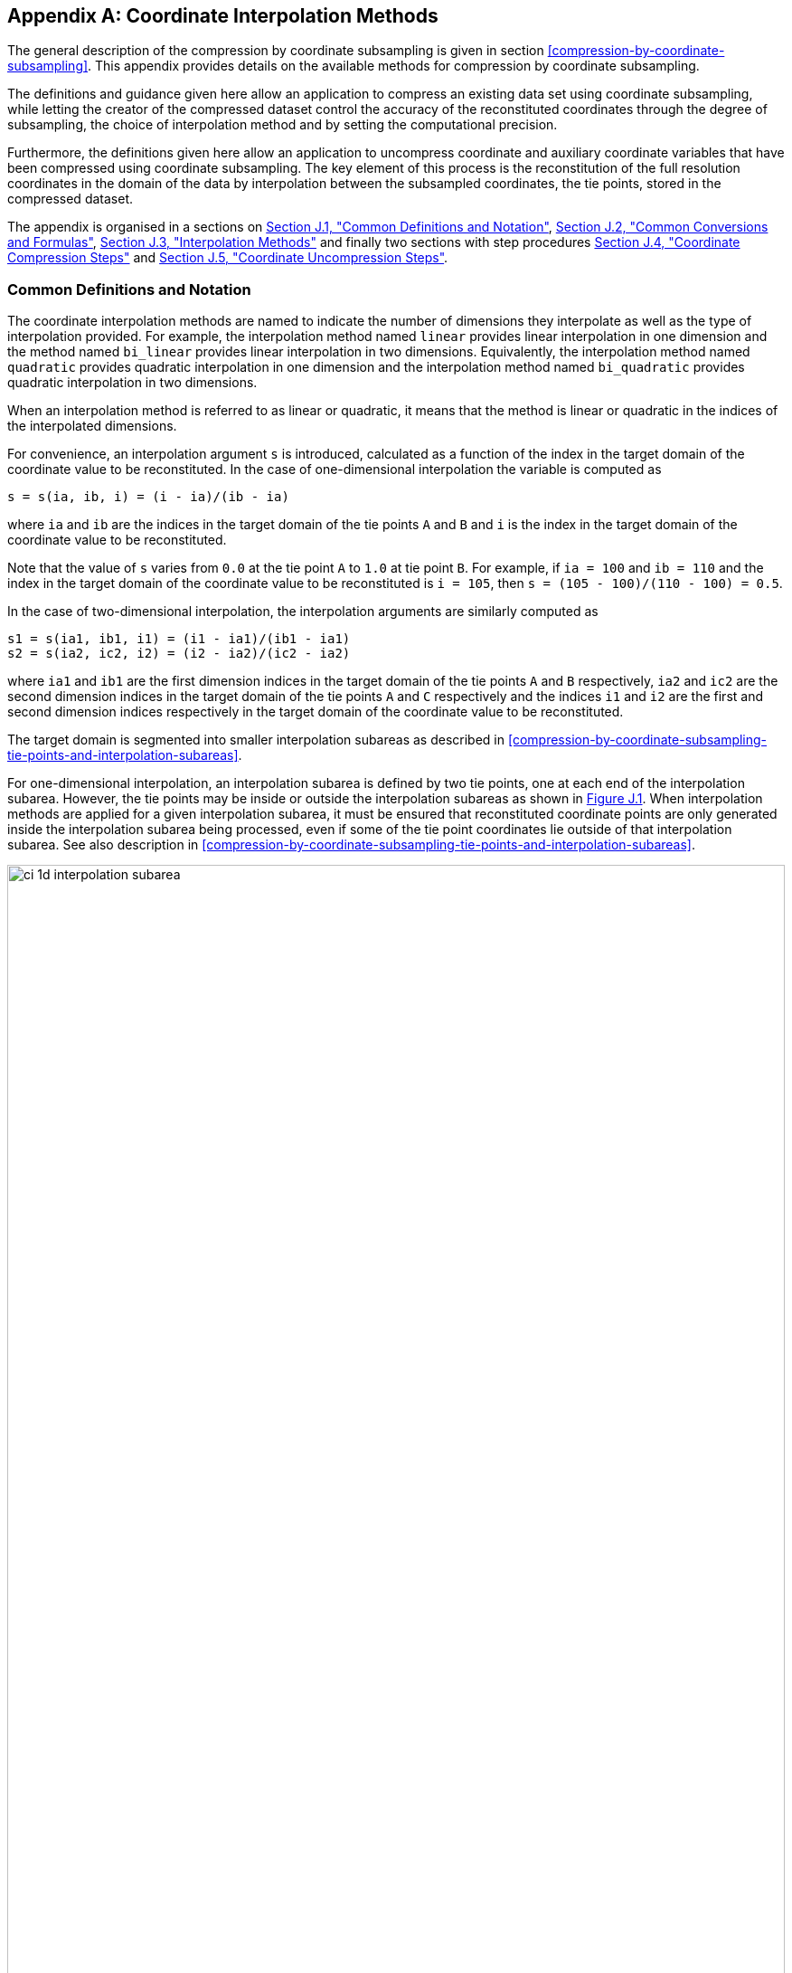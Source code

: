 [[appendix-coordinate-subsampling, Appendix J, Coordinate Interpolation Methods]]
:doc-part: J
:figure: 0
[appendix]
== Coordinate Interpolation Methods

The general description of the compression by coordinate subsampling is given in section <<compression-by-coordinate-subsampling>>. This appendix provides details on the available methods for compression by coordinate subsampling.

The definitions and guidance given here allow an application to compress an existing data set using coordinate subsampling, while letting the creator of the compressed dataset control the accuracy of the reconstituted coordinates through the degree of subsampling, the choice of interpolation method and by setting the computational precision.

Furthermore, the definitions given here allow an application to uncompress coordinate and auxiliary coordinate variables that have been compressed using coordinate subsampling. The key element of this process is the reconstitution of the full resolution coordinates in the domain of the data by interpolation between the subsampled coordinates, the tie points, stored in the compressed dataset.


The appendix is organised in a sections on <<common-definitions-and-notation>>, <<common-conversions-and-formulas>>, <<interpolation-methods>> and finally two sections with step procedures <<coordinate-compression-steps>> and <<coordinate-uncompression-steps>>.

[[common-definitions-and-notation, Section J.1, "Common Definitions and Notation"]]
=== Common Definitions and Notation

The coordinate interpolation methods are named to indicate the number of dimensions they interpolate as well as the type of interpolation provided. For example, the interpolation method named `linear` provides linear interpolation in one dimension and the method named `bi_linear` provides linear interpolation in two dimensions. Equivalently, the interpolation method named `quadratic` provides quadratic interpolation in one dimension and the interpolation method named `bi_quadratic` provides quadratic interpolation in two dimensions.

When an interpolation method is referred to as linear or quadratic, it means that the method is linear or quadratic in the indices of the interpolated dimensions.

For convenience, an interpolation argument `s` is introduced, calculated as a function of the index in the target domain of the coordinate value to be reconstituted. In the case of one-dimensional interpolation the variable is computed as 

`s = s(ia, ib, i) = (i - ia)/(ib - ia)`

where `ia` and `ib` are the indices in the target domain of the tie points `A` and `B` and `i` is the index in the target domain of the coordinate value to be reconstituted. 

Note that the value of `s` varies from `0.0` at the tie point `A` to `1.0` at tie point `B`. For example, if `ia = 100` and `ib = 110` and the index in the target domain of the coordinate value to be reconstituted is `i = 105`, then `s = (105 - 100)/(110 - 100) = 0.5`.

In the case of two-dimensional interpolation, the interpolation arguments are similarly computed as

`s1 = s(ia1, ib1, i1) = (i1 - ia1)/(ib1 - ia1)`  +
`s2 = s(ia2, ic2, i2) = (i2 - ia2)/(ic2 - ia2)`

where `ia1` and `ib1` are the first dimension indices in the target domain of the tie points `A` and `B` respectively, `ia2` and `ic2` are the second dimension indices in the target domain of the tie points `A` and `C` respectively and the indices `i1` and `i2` are the first and second dimension indices respectively in the target domain of the coordinate value to be reconstituted. 

The target domain is segmented into smaller interpolation subareas as described in <<compression-by-coordinate-subsampling-tie-points-and-interpolation-subareas>>.

For one-dimensional interpolation, an interpolation subarea is defined by two tie points, one at each end of the interpolation subarea. However, the tie points may be inside or outside the interpolation subareas as shown in <<interpolation_subareas_1d>>. When interpolation methods are applied for a given interpolation subarea, it must be ensured that reconstituted coordinate points are only generated inside the interpolation subarea being processed, even if some of the tie point coordinates lie outside of that interpolation subarea. See also description in <<compression-by-coordinate-subsampling-tie-points-and-interpolation-subareas>>. 

[[interpolation_subareas_1d]]
[caption="Figure {doc-part}.{counter:figure}. ", reftext=Figure {doc-part}.{figure}]
[.text-center]
.One-dimensional interpolation subareas, one including and one excluding tie point A.
image::images/ci_1d_interpolation_subarea.svg[,100%,pdfwidth=50vw,align="center"] 

For two-dimensional interpolation, an interpolation subarea is defined by four tie points, one at each corner of a rectangular area aligned with the domain axes, see <<interpolation_subarea_2d>>.

[[interpolation_subarea_2d]]
[caption="Figure {doc-part}.{counter:figure}. ", reftext=Figure {doc-part}.{figure}]
[.text-center]
.Two-dimensional interpolation subarea.
image::images/ci_2d_interpolation_subarea.svg[,60%,pdfwidth=50vw,align="center"] 

For the reconstitution of the uncompressed coordinate and auxiliary coordinate variables the interpolation method can be applied independently for each interpolation subarea, making it possible to parallelize the computational process.

The following notation is used: +  
A variable staring with `v` denotes a vector and `v.x` , `v.y` and `v.z` refer to the three coordinates of that vector. +
A variable staring with `ll` denotes a latitude-longitude coordinate pair and `ll.lat` and `ll.lon` refer to the latitude and longitude coordinates. +
For one-dimensional interpolation, `i` is an index in the interpolated dimension, `tpi` is an index in the subsampled dimension and `is` is an index in the interpolation subarea dimensions. 
For two-dimensional interpolation, `i1` and `i2` are indices in the interpolated dimensions, `tpi1` and `tpi2` are indices in the subsampled dimensions and `is1` and `is2` are indices in the interpolation subarea dimensions. +

Note that, for simplicity of notation, the descriptions of the interpolation methods in most places leave out the indices of tie point related variables and refer to these with `a` and `b` in the one-dimensional case and with `a`, `b`, `c` and `d` in the two-dimensional case. In the two-dimensional case, `a = tp(tpi2, tpi1)`, `b = tp(tpi2, tpi1+1)`, `c = tp(tpi2+1, tpi1)` and `d = tp(tpi2+1, tpi1+1)` would reflect the way the tie point data would be stored in the data set, see also <<interpolation_subarea_2d>>.


[[common-conversions-and-formulas, Section J.2, "Common Conversions and Formulas"]]
==== Common Conversions and Formulas

[cols="2, 8, 8"]  
|=============== 
| |Description | Formula 

| `fll2v` | Conversion from geocentric `(latitude, longitude)` to three-dimensional cartesian vector `(x, y, z)` | `(x, y, z) = fll2v(ll) = (cos(ll.lat)*cos(ll.lon), cos(ll.lat)*sin(ll.lon), sin(ll.lat))` +

| `fv2ll` | Conversion from three-dimensional cartesian vector `(x, y, z)` to geocentric `(latitude, longitude)`| `(lat, lon) = fv2ll(v) = (atan2(v.z, sqrt(v.x * v.x + v.y * v.y)), atan2(v.y, v.x))` +
 
| `faz2v` | Conversion from `(azimuth, zenith)` angles to three-dimensional cartesian vector `(x, y, z)` | `(x, y, z) = faz2v(az) = (sin(az.zenith) * sin(az.azimuth), sin(az.zenith) * cos(az.azimuth), cos(az.zenith))` +

| `fv2az` | Conversion from three-dimensional cartesian vector `(x, y, z)` to `(azimuth, zenith)` angles | `(azimuth, zenith) = fv2az(v) = (atan2(y, x), atan2(sqrt(x * x + y * y), z))` +

| `fsqrt` | Square Root | `s = fsqrt(t)`

| `fplus` | Vector Sum | `(x, y, z) = fplus(va , vb) = (va.x + vb.x, va.y + vb.y, va.z + vb.z)` + 
`(x, y, z) = fplus(va , vb, vc) = (va.x + vb.x + vc.x, va.y + vb.y + vc.y, va.z + vb.z + vc.z)` 

| `fminus` | Vector Difference | `(x, y, z) = fminus(va, vb) = (va.x - vb.x, va.y - vb.y, va.z - vb.z)` + 

| `fmultiply` | Vector multiplied by Scalar | `(x, y, z) = fmultiply(r, v) = (r * v.x, r * v.y, r * v.z)` + 
 
| `fcross` | Vector Cross Product | `(x, y, z) = fcross(va, vb) = (va.y*vb.z - va.z*vb.y, va.z*vb.x - va.x*vb.z, va.x*vb.y - va.y*vb.x)` + 

| `fdot` | Vector Dot Product | `d = fdot(va, vb) = va.x*vb.x + va.y*vb.y + va.z*vb.z`

|===============  

[[interpolation-methods, Section J.3, "Interpolation Methods"]]
=== Interpolation Methods

==== Linear Interpolation

[cols="6,15"]
|===============
| Name | **`interpolation_name = "linear"`** 
| Description | General purpose one-dimensional linear interpolation method for one or more coordinates
| Interpolation Parameter terms  | None
| Coordinate Compression Calculations | None
| Coordinate Uncompression Calculations | 
 The coordinate value `u(i)` at index `i` between tie points `A` and `B` is calculated from:   +
 `u(i) = fl(ua, ub, s(i)) = ua + s*(ub-ua)`; + 
where `ua` and `ub` are the coordinate values at tie points `A` and `B` respectively. +

|===============

==== Bilinear Interpolation 

[cols="6,15"]
|===============
| Name | **`interpolation_name = "bi_linear"`** 
| Description | General purpose two-dimensional linear interpolation method for one or more coordinates
| Interpolation Parameter terms | None
| Coordinate Compression Calculations | None
| Coordinate Uncompression Calculations | 
The interpolation function fl() defined for linear interpolation above is first applied twice in the interpolated dimension 2, once between tie points `A` and `C` and once between tie points `B` and `D`. It is then applied once in the interpolated dimension 1, between the two resulting coordinate points, yielding the interpolated coordinate value `u(i2, i1)`:  +  
`uac = fl(ua, uc, s(ia2, ic2, i2))`; +
`ubd = fl(ub, ud, s(ia2, ic2, i2))`; +
`u(i2, i1) = fl(uac, ubd, s(ia1, ib1, i1))`; +


|===============

[[quadratic]]
==== Quadratic Interpolation

[cols="6,15"]
|===============
| Name | **`interpolation_name = "quadratic"`** 
| Description | General purpose one-dimensional quadratic interpolation method for one coordinate. 

| Interpolation Parameter terms | Optionally coefficient `w`, which must span the interpolation subarea dimension.

| Coordinate Compression Calculations | 
The expression +
`w = fw(ua, ub, u(i), s(i)) = (u - (1 - s) * ua - s * ub)/( 4 * (1 - s) * s)` +
enables the creator of the dataset to calculate the coefficient `w` from the coordinate values `ua` and `ub` at tie points `A` and `B` respectively, and the coordinate value `u(i)` at index `i` between the tie points `A` and `B`. If the number of points in the interpolation subarea `(ib - ia + 1)` is odd, then the data point at index `i = (ib + ia)/2` shall be selected for this calculation, otherwise the data point at index `i = (ib + ia - 1)/2` shall be selected. 
  
| Coordinate Uncompression Calculations | 
The coordinate value `u(i)` at index `i` between tie points `A` and `B` is calculated from:   +
 `u(i) = fq(ua, ub, w, s(i)) = ua + s * (ub - ua + 4 * w * (1 - s))`; + 
where `ua` and `ub` are the coordinate values at tie points `A` and `B` respectively and the coefficient `w` is available as a term in the `interpolation_parameters`, or otherwise defaults to `0.0`. +
|===============

[[quadratic_geo]]
==== Quadratic Interpolation of Geographic Coordinates Latitude and Longitude

[cols="6,15"]
|===============
| Name | **`interpolation_name = "quadratic_latitude_longitude"`** 
| Description | A one-dimensional quadratic method for interpolation of the geographic coordinates latitude and longitude, typically used for remote sensing products with geographic coordinates on the reference ellipsoid. +

Requires a pair of latitude and longitude tie point variables, as defined unambiguously in <<latitude-coordinate>> and <<longitude-coordinate>>. For each interpolation subarea, none of the tie points defining the interpolation subarea are permitted to coincide. 

By default, interpolation is performed directly in the latitude and longitude coordinates, but may be performed in three-dimensional cartesian coordinates where required for achieving the desired accuracy. This must be indicated by setting the `location_use_3d_cartesian` flag within the interpolation parameter `interpolation_subarea_flags` for each interpolation subarea where interpolation in three-dimensional cartesian coordinates is required.  

The quadratic interpolation coefficients `cea = (ce, ca)`, stored as interpolation parameters in the product, describe a point `P` between the tie points `A` and `B`, which is equivalent of an additional tie point in the sense that the method will accurately reconstitute the point `P` in the same way as it accurately reconstitutes the tie points `A` and `B`. See <<quadratic1>> and <<quadratic2>>.

Although equivalent to a tie point, the coefficients `ce` and `ca` have two advantages over tie points. Firstly, they can often be stored as a lower precision floating point number compared to the tie points, as `ce` and `ca` only describes the position of `P` relative to the midpoint `M` between the tie points `A` and `B`. Secondly, if any of `ce` and `ca` do not contribute significantly to the accuracy of the reconstituted points, it can be left out of the data set and its value will default to zero during uncompression. 

The coefficients may be represented in three different ways:

For storage in the dataset as the non-dimensional coefficients `cea = (ce, ca)`, referred to as the parametric representation. The component `ce` is the offset projected on the line from tie point `B` to tie point `A` and expressed as a fraction of the distance between `A` and `B`. The component `ca` is the offset projected on the line perpendicular to the line from tie point `B` to tie point `A` and perpendicular to the plane spanned by `va` and `vb`, the vector representations of the two tie points, and expressed as a fraction of the length of `A x B`. +

For interpolation in three-dimensional cartesian coordinates as the coefficients `cv = (cv.x, cv.y, cv.z)`, expressing the offset components along the three-dimensional cartesian axes X, Y and Z respectively.

For interpolation in geographic coordinates latitude and longitude as the coefficients `cll = (cll.lat, cll.lon)`, expressing the offset components along the longitude and latitude directions respectively.

The functions `fq()` and `fw()` referenced in the following are defined in <<quadratic>>. 
 
| Interpolation Parameter terms | Optionally, any subset of terms `ce, ca`, each specifying a numerical variable spanning the interpolation subarea dimension. +

The mandatory term `interpolation_subarea_flags`, specifying a flag variable spanning the interpolation subarea dimension and including `location_use_3d_cartesian` in the `flag_meanings` attribute.

| Coordinate Compression Calculations | 
First calculate the tie point vector representations from the tie point latitude-longitude representations +
`va = fll2v(lla);  vb = fll2v(llb);` +
Then calculate the three-dimensional cartesian representation of the interpolation coefficients from the tie points `va` and `vb` as well as the point `vp(i)` at index `i` between the tie points `A` and `B`. If the number of points in an interpolation subarea `(ib - ia + 1)` is odd, then the data point at index `i = (ib + ia)/2` shall be selected for this calculation, otherwise the data point at index `i = (ib + ia - 1)/2` shall be selected. +

The three-dimensional cartesian interpolation coefficients are found from +
`cv = fcv(va, vb, vp(i), s(i)) = (fw(va.x, vb.x, vp(i).x, s(i)), fw(va.y, vb.y, vp(i).y, s(i)), fw(va.z, vb.z, vp(i).z, s(i))).` +
Finally, for storage in the dataset, convert the coefficients to the parametric representation + 
`cea(is) = (ce(is), ca(is)) = fcv2cea(va, vb, cv) = (fdot(cv, fminus(va, vb))/gsqr, fdot(cv, fcross(va, vb))/(rsqr*gsqr));` + 
where `vr = fmultiply(0.5, fplus(va, vb))`, `rsqr = fdot(vr, vr)`, `vg = fminus(va, vb)` and `gsqr = fdot(vg, vg).` +  
The interpolation parameter term `interpolation_subarea_flags(is)` shall have the flag `location_use_3d_cartesian` set if the interpolation subarea intersects the `longitude = 180.0` or if the interpolation subarea extends into `latitude > latitude_limit` or `latitude < -latitude_limit`. 
The value of `latitude_limit` is set by the data set creator and defines the high latitude areas where interpolation in three-dimensional cartesian coordinates is required for reasons of coordinate reconstitution accuracy. The `latitude_limit` is used solely for setting the flag `location_use_3d_cartesian`, and is not required in a compressed dataset.
| Coordinate Uncompression Calculations | 
First calculate the tie point vector representations from the tie point latitude-longitude representations +
`va = fll2v(lla);  vb = fll2v(llb);` +
Then calculate the three-dimensional cartesian representation of the interpolation coefficients from the parametric representation stored in the dataset using + 
`cv = fcea2cv(va, vb, cea(is)) = fplus(fmultiply(ce, fminus(va, vb)), fmultiply(ca, fcross(va, vb)), fmultiply(cr, vr));` + 
where +
`vr = fmultiply(0.5, fplus(va, vb))`; + 
`rsqr = fdot(vr, vr);` +
`cr = fsqrt(1 - ce(is)*ce(is) - ca(is)*ca(is)) - fsqrt(rsqr).` +
If the flag `location_use_3d_cartesian` of the interpolation parameter term `interpolation_subarea_flags(is2, is1)` is set, use the following expression to reconstitute any point `llp(i)` between the tie points `A` and `B` using interpolation in three-dimensional cartesian coordinates + 
`vp(i) = fqv(va, vb, cv, s(i)) = (fq(va.x, vb.x, cv.x, s(i)), fq(va.y, vb.y, cv.y, s(i)), fq(va.z, vb.z, cv.z, s(i)));` +
`llp(i) = fv2ll(vp(i)).` +
Otherwise, first calculate latitude-longitude representation of the interpolation coefficients + 
`cll = fcll(lla, llb, llab) = (fw(lla.lat, llb.lat, llab.lat, 0.5), fw(lla.lon, llb.lon, llab.lon, 0.5));` + 
where `llab = fv2ll(fqv(va, vb, cv, 0.5))`. +
Then use the following expression to reconstitute any point `llp(i)` between the tie points `A` and `B` using interpolation in latitude-longitude coordinates + 
`llp(i) = (llp(i).lat, llp(i).lon) = fqll(lla, llb, cll, s(i)) = (fq(lla.lat, llb.lat, cll.lat, s(i)), fq(lla.lon, llb.lon, cll.lon, s(i)))`. + 
|===============   
  
[[quadratic1]]
[caption="Figure {doc-part}.{counter:figure}. ", reftext=Figure {doc-part}.{figure}]
[.text-center]
.With the expansion coefficient ce = 0 and the alignment coefficient ca = 0, the method reconstitutes the points at regular intervals along a great circle between tie points A and B.
image::images/ci_quadratic1.svg[,100%,pdfwidth=50vw,align="center"] 

[[quadratic2]]
[caption="Figure {doc-part}.{counter:figure}. ", reftext=Figure {doc-part}.{figure}]
[.text-center]
.With the expansion coefficient ce > 0 and the alignment coefficient ca > 0, the method reconstitutes the points at intervals of expanding size (ce) along an arc with an alignment offset (ca) from the great circle between tie points A and B.
image::images/ci_quadratic2.svg[,100%,pdfwidth=50vw,align="center"]  


[[bi_quadratic_geo]]
==== Biquadratic Interpolation of Geographic Coordinates Latitude and Longitude

[cols="6,15"]
|===============
| Name | **`interpolation_name = "bi_quadratic_latitude_longitude"`** 
| Description | A two-dimensional quadratic method for interpolation of the geographic coordinates latitude and longitude, typically used for remote sensing products with geographic coordinates on the reference ellipsoid. 

Requires a pair of latitude and longitude tie point variables, as defined unambiguously in <<latitude-coordinate>> and <<longitude-coordinate>>. For each interpolation subarea, none of the tie points defining the interpolation subarea are permitted to coincide.

The functions `fcv()`, `fcv2cea()`, `fcea2cv()`, `fcll()`, `fqv()` and `fqll()` referenced in the following are defined in <<quadratic_geo>>. As for that method, interpolation is performed directly in the latitude and longitude coordinates or in three-dimensional cartesian coordinates, where required for achieving the desired accuracy. Similarly, it shares the three different representations of the quadratic interpolation coefficients, the parametric representation `cea = (ce, ca)` for storage in the dataset, `cll = (cll.lat, cll.lon)` for interpolation in geographic coordinates latitude and longitude and `cv = (cv.x, cv.y, cv.z)` for interpolation in three-dimensional cartesian coordinates. 

The parametric representation of the interpolation coefficients, stored in the interpolation parameters `ce1, ca1, ce2, ca2, ce3` and `ca3`, is equivalent to five additional tie points for the interpolation subarea as shown in <<quadratic3>>, which also shows the orientation and indices of the parameters.  

| Interpolation Parameter terms  | 

Optionally, any subset of terms `ce1, ca1`, each specifying a numerical variable spanning the subsampled dimension 2 and the interpolation subarea dimension 1; +
Optionally, any subset of terms `ce2, ca2`, each specifying a numerical variable spanning the interpolation subarea dimension 2 and the subsampled dimension 1; +
Optionally, any subset of terms `ce3, ca3`, each specifying a numerical variable spanning the interpolation subarea dimension 2 and the interpolation subarea dimension 1; + 

The mandatory term `interpolation_subarea_flags`, specifying a flag variable spanning the interpolation subarea dimension 2 and the interpolation subarea dimension 1 and including `location_use_3d_cartesian` in the `flag_meanings` attribute.

| Coordinate Compression Calculations | 
First calculate the tie point vector representations from the tie point latitude-longitude representations +
`va = fll2v(lla);  vb = fll2v(llb); vc = fll2v(llc); vd = fll2v(lld).` +
Then calculate the three-dimensional cartesian representation of the interpolation coefficients sets from the tie points as well as a point `vp(i2, i1)` between the tie points. If the number of points in the first dimension of the interpolation subarea `(ib1 - ia1 + 1)` is odd, then the data point at index i = `(ib1 + ia1)/2` shall be selected for this calculation, otherwise the data point at index `i = (ib1 + ia1 - 1)/2` shall be selected. If the number of points in the second dimension of the interpolation subarea `(ic2 - ia2 + 1)` is odd, then the data point at index `i = (ic2 + ica)/2` shall be selected for this calculation, otherwise the data point at index `i = (ic2 + ia2 - 1)/2` shall be selected. +

Using the selected `(i2, i1)`, the three-dimensional cartesian interpolation coefficients are found from + 
`s1 = s(ia1, ib1, i1);`
`s2 = s(ia2, ic2, i2);` +
`vac = fll2v(ll(i2, ia1));`
`vbd = fll2v(ll(i2, ib1));` +
`cv_ac = fcv(va, vc, vac, s2);` +
`cv_bd = fcv(vb, vd, vbd, s2);` +
`cv_ab = fcv(va, vb, fll2v(ll(ia2, i1)), s1);` +
`cv_cd = fcv(vc, vd, fll2v(ll(ic2, i1)), s1);` +
`cv_zz = fcv(vac, vbd, fll2v(ll(i2, i1)), s1);` +
`vz = fqv(vac, vbd, cv_zz, 0.5);` +
`vab = fqv(va, vb, cv_ab, 0.5);` +
`vcd = fqv(vc, vd, cv_cd, 0.5);` +
`cv_z = fcv(vab, vcd, vz, s2);` +
Finally, before storing them in the dataset's interpolation parameters, convert the coefficients to the parametric representation + 
`cea1(tpi2, is1)  = fcv2cea(va, vb, cv_ab);` + 
`cea1(tpi2+1, is1)  = fcv2cea(vc, vd, cv_cd);` + 
`cea2(is2, tpi1)  = fcv2cea(va, vc, cv_ac);` +
`cea2(is2, tpi1+1)  = fcv2cea(vb, vd, cv_bd);` + 
`cea3(is2, is1)  = fcv2cea(vab, vcd, cv_z).` +
The interpolation parameter term `interpolation_subarea_flags(is2, is1)` shall have the flag `location_use_3d_cartesian` set if the interpolation subarea intersects the `longitude = 180.0` or if the interpolation subarea extends into `latitude > latitude_limit` or `latitude < -latitude_limit`.
The value of `latitude_limit` is set by the data set creator and defines the high latitude areas where interpolation in three-dimensional cartesian coordinates is required for reasons of coordinate reconstitution accuracy. The `latitude_limit` is used solely for setting the flag `location_use_3d_cartesian`, and is not required in a compressed dataset.

| Coordinate Uncompression Calculations |
First calculate the tie point vector representations from the tie point latitude-longitude representations +
`va = fll2v(lla);  vb = fll2v(llb); vc = fll2v(llc); vd = fll2v(lld).` +
Then calculate the three-dimensional cartesian representation of the interpolation coefficient sets from the parametric representation stored in the dataset +
`cv_ac = fcea2cv(va, vc, cea2(is2, tpi1));` +
`cv_bd = fcea2cv(vb, vd, cea2(is2, tpi1 + 1));` +
`vab = fqv(va, vb, fcea2cv(va, vb, cea1(tpi2, is1)), 0.5);` +
`vcd = fqv(vc, vd, fcea2cv(vc, vd,  cea1(tpi2 + 1, is1)), 0.5);` +
`cv_z = fcea2cv(vab, vcd, cea3(is2, is1));` +
If the flag `location_use_3d_cartesian` of the interpolation parameter term `interpolation_subarea_flags` is set, use the following expression to reconstitute any point `llp(i2, i1)` between the tie points `A` and `B` using interpolation in three-dimensional cartesian coordinates + 
`llp(i2, i1) = fv2ll(fqv(vac, vbd, cv_zz, s(ia1, ib1, i1)));` +
where +
`s2 = s(ia2, ic2, i2);` +
`vac = fqv(va, vc, cv_ac, s2);` +
`vbd = fqv(vb, vd, cv_bd, s2);` +
`vz = fqv(vab, vcd, cv_z, s2);` +
`cv_zz = fcv(vac, vbd, vz, 0.5);` +
Otherwise, first calculate latitude-longitude representation of the interpolation coefficients + 
`llc_ac = fcll(lla, llc, fv2ll(fqv(va, vc, cv_ac, 0.5)), 0.5);` +
`llc_bd = fcll(llb, lld, fv2ll(fqv(vb, vd, cv_bd, 0.5)), 0.5);` +
`llab = fv2ll(vab);` +
`llcd = fv2ll(vcd);` +
`llc_z = fcll(llab, llcd, fv2ll(fqv(vab, vcd, cv_z, 0.5)), 0.5);` +
Then use the following expression to reconstitute any point `llp(i2, i1)` in the interpolation subarea using interpolation in latitude-longitude coordinates + 
`llp(i2, i1) = fqll(llac, llbd, cl_zz, s(ia1, ib1, i1));` +
where +
`s2 = s(ia2, ic2, i2);` +
`llac = fqll(a, c, llc_ac, s2);` +
`llbd = fqll(b, d, llc_bd, s2);` +
`llz = fqll(llab, llcd, llc_z, s2);` +
`cl_zz = fcll(llac, llbd, llz, 0.5);` +
|===============   

[[quadratic3]]
[caption="Figure {doc-part}.{counter:figure}. ", reftext=Figure {doc-part}.{figure}]
[.text-center]
.The parametric representation of the interpolation coefficients `cea = (ce, ca)`, stored in the interpolation parameters `ce1, ca1, ce2, ca2, ce3` and `ca3`, is equivalent to five additional tie points for the interpolation subarea. Shown with parameter orientation and indices.  
image::images/ci_quadratic3.svg[,50%,pdfwidth=50vw,align="center"] 


[[coordinate-compression-steps, Section J.4, "Coordinate Compression Steps"]]
=== Coordinate Compression Steps

|===============
| Step | Description | Link

| 1
| Identify the coordinate and auxillary coordinate variables for which tie point and interpolation variables are required.
| 

| 2
| Identify non-overlapping subsets of the coordinate variables to be interpolated by the same interpolation method. For each coordinate variable subset, create an interpolation variable and specify the selected interpolation method using the **`interpolation_name`** attribute of the interpolation variable. 
| <<compression-by-coordinate-subsampling-interpolation-variable>>

| 3
| For each coordinate variable subset, add the coordinates variable subset and the corresponding interpolation variable name to the the **`coordinate_interpolation`** attribute of the data variable. 
| <<compression-by-coordinate-subsampling-coordinate-interpolation-attribute>>


| 4
| For each coordinate variable subset, identify the set of interpolated dimensions and the set of non-interpolated dimensions.
| <<compression-by-coordinate-subsampling-dimensions>>

| 5
| For each set of the interpolated dimensions, identify the continuous areas and select the interpolation subareas and the tie points, taking into account the required coordinate reconstitution accuracy when selecting the density of tie points.
| <<compression-by-coordinate-subsampling-tie-points-and-interpolation-subareas>>

| 6
| For each of the interpolated dimensions, add the interpolated dimension, the corresponding subsampled dimension and, if required by the selected interpolation method, its corresponding interpolation subarea dimension to the **`tie_point_mapping`** attribute of the interpolation variable.
| <<compression-by-coordinate-subsampling-tie-point-mapping-attribute>> +
<<compression-by-coordinate-subsampling-tie-point-dimension-mapping>>

| 7
| For each of the interpolated dimensions, record the location of each identified tie point in a tie point index variable. For each interpolated dimension, add the tie point index variable name to the **`tie_point_mapping`** attribute of the interpolation variable.
| <<compression-by-coordinate-subsampling-tie-point-mapping-attribute>> +
<<compression-by-coordinate-subsampling-tie-point-index-mapping>>

| 8
| For each of the target coordinate and auxillary coordinate variables, create the corresponding tie point coordinate variable and copy the coordinate values from the target domain coordinate variables to the tie point variables for the target domain indices identified by the tie point index variable. Repeat this step for each combination of indices of the non-interpolated dimensions.
| <<compression-by-coordinate-subsampling-tie-point-mapping-attribute>> +
<<compression-by-coordinate-subsampling-tie-point-index-mapping>>

| 9
| For each of the target coordinate and auxillary coordinate variable having a **`bounds`** attribute, add the **`bounds_tie_points`** attribute to the tie point coordinate variable and create the bounds tie point variable. For each continuous area, copy the selected set of bounds tie points values from the target domain bounds variable to the bounds tie point variable for the target domain indices identified by the tie point index variable. Repeat this step for each combination of indices of the non-interpolated dimensions.
| <<compression-by-coordinate-subsampling-interpolation-of-cell-boundaries>>

| 10
| If required by the selected interpolation method, follow the steps defined for the method in <<interpolation-methods>> to create any required interpolation parameter variables. As relevant, create the  **`interpolation_parameters`** attribute and populate it with the interpolation parameter variables.
| <<compression-by-coordinate-subsampling-interpolation-variable>> +
<<interpolation-methods>> 

| 11
| Optionally, check the consistency of the original coordinates and the reconstructed coordinates and add a **`comments`** attribute to one or more of the tie point coordinate variables reporting key figures like maximum error, mean error, etc.
| 


|===============

[[coordinate-uncompression-steps, Section J.5, "Coordinate Uncompression Steps"]]
=== Coordinate Uncompression Steps

|===============
| Step | Description | Link

| 1
| From the **`coordinate_interpolation`** attribute of the data variable, identify the coordinate and auxillary coordinate variable subsets, for which tie point interpolation is required, and the interpolation variable corresponding to each subset.
| <<compression-by-coordinate-subsampling-coordinate-interpolation-attribute>>

| 2
| For each coordinate variable subset, identify the interpolation method from the 
**`interpolation_name`** attribute of the interpolation variable.
| <<compression-by-coordinate-subsampling-interpolation-variable>>

| 3
| For each coordinate variable subset, identify the set of interpolated dimensions and the set of non-interpolated dimensions from the **`tie_point_mapping`** attribute of the interpolation variable.
| <<compression-by-coordinate-subsampling-tie-point-mapping-attribute>> +
<<compression-by-coordinate-subsampling-tie-point-dimension-mapping>>


| 4
| From the **`tie_point_mapping`** attribute of the interpolation variable, identify for each of the interpolated dimensions the corresponding subsampled dimension and, if defined, the corresponding interpolation subarea dimension.| <<compression-by-coordinate-subsampling-tie-point-mapping-attribute>> +
<<compression-by-coordinate-subsampling-tie-point-dimension-mapping>>


| 5
| From the tie point index variables referenced in the **`tie_point_mapping`** attribute of the interpolation variable, identify the location of the tie points in the corresponding interpolated dimension.
| <<compression-by-coordinate-subsampling-tie-point-mapping-attribute>> +
<<compression-by-coordinate-subsampling-tie-point-index-mapping>>

| 6
| For each of the interpolated dimensions, identify pairs of adjacent indices in the tie point index variable with index values differing by more than one, each index pair defining the extend of an interpolation subarea in that dimension. A full interpolation subarea is defined by one such index pair per interpolated dimension, with combinations of one index from each pair defining the interpolation subarea tie points.
| <<compression-by-coordinate-subsampling-tie-points-and-interpolation-subareas>>

| 7
| As required by the selected interpolation method, identify the interpolation parameter variables from the interpolation variable attribute **`interpolation_parameters`**.
| <<compression-by-coordinate-subsampling-interpolation-parameters>>

| 8
| For each of the tie point coordinate and auxillary coordinate variables, create the corresponding target coordinate variable. For each interpolation subarea, apply the interpolation method, as described in <<interpolation-methods>>, to reconstitute the target domain coordinate values and store these in the target domain coordinate variables. Repeat this step for each combination of indices of the non-interpolated dimensions.
| <<compression-by-coordinate-subsampling-tie-point-mapping-attribute>> +
<<interpolation-methods>>  

| 9
| For each of the tie point coordinate and auxillary coordinate variables having a **`bounds_tie_points`** attribute, add the **`bounds`** attribute to the target coordinate variable and create the target domain bounds variable. For each interpolation subarea, apply the interpolation method to reconstitute the target domain bound values and store these in the target domain bound variables. Repeat this step for each combination of indices of the non-interpolated dimensions.
| <<compression-by-coordinate-subsampling-interpolation-of-cell-boundaries>>
 
| 10
| If auxiliary coordinate variables have been reconstituted, then, if not already present, add a **`coordinates`** attribute to the data variable and add to the attribute the list of the names of the reconstituted auxiliary coordinate variables.
| <<coordinate-system>>

|===============
